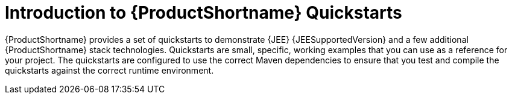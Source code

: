 :_content-type: CONCEPT

[id="introduction-to-quickstarts_{context}"]
= Introduction to {ProductShortname} Quickstarts

[role="_abstract"]
{ProductShortname} provides a set of quickstarts to demonstrate {JEE} {JEESupportedVersion} and a few additional {ProductShortname} stack technologies. Quickstarts are small, specific, working examples that you can use as a reference for your project. The quickstarts are configured to use the correct Maven dependencies to ensure that you test and compile the quickstarts against the correct runtime environment.

////
[role="_additional-resources"]
.Additional resources
* A bulleted list of links to other closely-related material. These links can include `link:` and `xref:` macros.
* For more details on writing concept modules, see the link:https://github.com/redhat-documentation/modular-docs#modular-documentation-reference-guide[Modular Documentation Reference Guide].
* Use a consistent system for file names, IDs, and titles. For tips, see _Anchor Names and File Names_ in link:https://github.com/redhat-documentation/modular-docs#modular-documentation-reference-guide[Modular Documentation Reference Guide].
////
